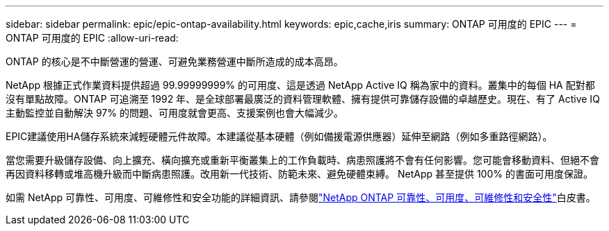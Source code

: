 ---
sidebar: sidebar 
permalink: epic/epic-ontap-availability.html 
keywords: epic,cache,iris 
summary: ONTAP 可用度的 EPIC 
---
= ONTAP 可用度的 EPIC
:allow-uri-read: 


[role="lead"]
ONTAP 的核心是不中斷營運的營運、可避免業務營運中斷所造成的成本高昂。

NetApp 根據正式作業資料提供超過 99.99999999% 的可用度、這是透過 NetApp Active IQ 稱為家中的資料。叢集中的每個 HA 配對都沒有單點故障。ONTAP 可追溯至 1992 年、是全球部署最廣泛的資料管理軟體、擁有提供可靠儲存設備的卓越歷史。現在、有了 Active IQ 主動監控並自動解決 97% 的問題、可用度就會更高、支援案例也會大幅減少。

EPIC建議使用HA儲存系統來減輕硬體元件故障。本建議從基本硬體（例如備援電源供應器）延伸至網路（例如多重路徑網路）。

當您需要升級儲存設備、向上擴充、橫向擴充或重新平衡叢集上的工作負載時、病患照護將不會有任何影響。您可能會移動資料、但絕不會再因資料移轉或堆高機升級而中斷病患照護。改用新一代技術、防範未來、避免硬體束縛。 NetApp 甚至提供 100% 的書面可用度保證。

如需 NetApp 可靠性、可用度、可維修性和安全功能的詳細資訊、請參閱link:https://www.netapp.com/media/67355-wp-7354.pdf["NetApp ONTAP 可靠性、可用度、可維修性和安全性"^]白皮書。
